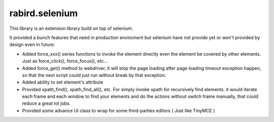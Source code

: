 rabird.selenium
---------------

This library is an extension library build on top of selenium.

It provided a bunch features that need in production enviroment but selenium 
have not provide yet or won't provided by design even in future:

- Added force_xxx() series functions to invoke the element directly even the 
  element be covered by other elements. Just as force_click(), force_focus(), 
  etc...
- Added force_get() method to webdriver, it will stop the page loading after 
  page loading timeout exception happen, so that the next script could just 
  run without break by that exception.  
- Added ability to set element's attribute
- Provided xpath_find(), xpath_find_all(), etc. For simply invoke xpath for 
  recursively find elements. it would iterate each frame and each window to 
  find your elements and do the actions without switch frame manually, that 
  could reduce a great lot jobs.
- Provided some advance UI class to wrap for some third-parties editors ( Just 
  like TinyMCE )
